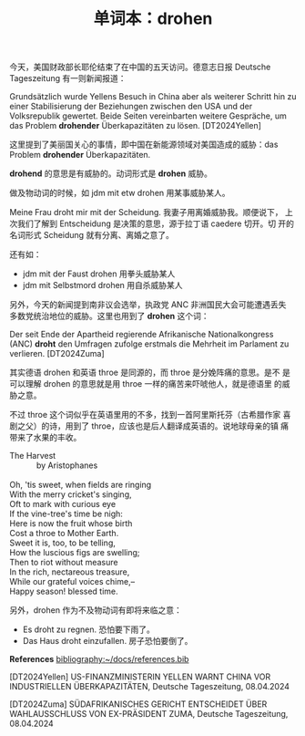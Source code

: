 #+LAYOUT: post
#+TITLE: 单词本：drohen
#+TAGS: English,German
#+CATEGORIES: language

今天，美国财政部长耶伦结束了在中国的五天访问。德意志日报 Deutsche
Tageszeitung 有一则新闻报道：

Grundsätzlich wurde Yellens Besuch in China aber als weiterer Schritt
hin zu einer Stabilisierung der Beziehungen zwischen den USA und der
Volksrepublik gewertet. Beide Seiten vereinbarten weitere Gespräche,
um das Problem *drohender* Überkapazitäten zu lösen. [DT2024Yellen]

这里提到了美丽国关心的事情，即中国在新能源领域对美国造成的威胁：das
Problem *drohender* Überkapazitäten.

*drohend* 的意思是有威胁的。动词形式是 *drohen* 威胁。

做及物动词的时候，如 jdm mit etw drohen 用某事威胁某人。

Meine Frau droht mir mit der Scheidung. 我妻子用离婚威胁我。顺便说下，
上次我们了解到 Entscheidung 是决策的意思，源于拉丁语 caedere 切开。切
开的名词形式 Scheidung 就有分离、离婚之意了。

还有如：
- jdm mit der Faust drohen 用拳头威胁某人
- jdm mit Selbstmord drohen 用自杀威胁某人

另外，今天的新闻提到南非议会选举，执政党 ANC 非洲国民大会可能遭遇丢失
多数党统治地位的威胁。这里也用到了 *drohen* 这个词：

Der seit Ende der Apartheid regierende Afrikanische Nationalkongress
(ANC) *droht* den Umfragen zufolge erstmals die Mehrheit im Parlament zu
verlieren. [DT2024Zuma]

其实德语 drohen 和英语 throe 是同源的，而 throe 是分娩阵痛的意思。是不
是可以理解 drohen 的意思就是用 throe 一样的痛苦来吓唬他人，就是德语里
的威胁之意。

不过 throe 这个词似乎在英语里用的不多，找到一首阿里斯托芬（古希腊作家
喜剧之父）的诗，用到了 throe，应该也是后人翻译成英语的。说地球母亲的镇
痛带来了水果的丰收。

#+begin_verse
The Harvest
            by Aristophanes

Oh, 'tis sweet, when fields are ringing
With the merry cricket's singing,
Oft to mark with curious eye
If the vine-tree's time be nigh:
Here is now the fruit whose birth
Cost a throe to Mother Earth.
Sweet it is, too, to be telling,
How the luscious figs are swelling;
Then to riot without measure
In the rich, nectareous treasure,
While our grateful voices chime,--
Happy season! blessed time.
#+end_verse

另外，drohen 作为不及物动词有即将来临之意：
- Es droht zu regnen. 恐怕要下雨了。
- Das Haus droht einzufallen. 房子恐怕要倒了。


*References*
[[bibliography:~/docs/references.bib]]

[DT2024Yellen] US-FINANZMINISTERIN YELLEN WARNT CHINA VOR INDUSTRIELLEN ÜBERKAPAZITÄTEN, Deutsche Tageszeitung, 08.04.2024

[DT2024Zuma] SÜDAFRIKANISCHES GERICHT ENTSCHEIDET ÜBER WAHLAUSSCHLUSS
VON EX-PRÄSIDENT ZUMA, Deutsche Tageszeitung, 08.04.2024
